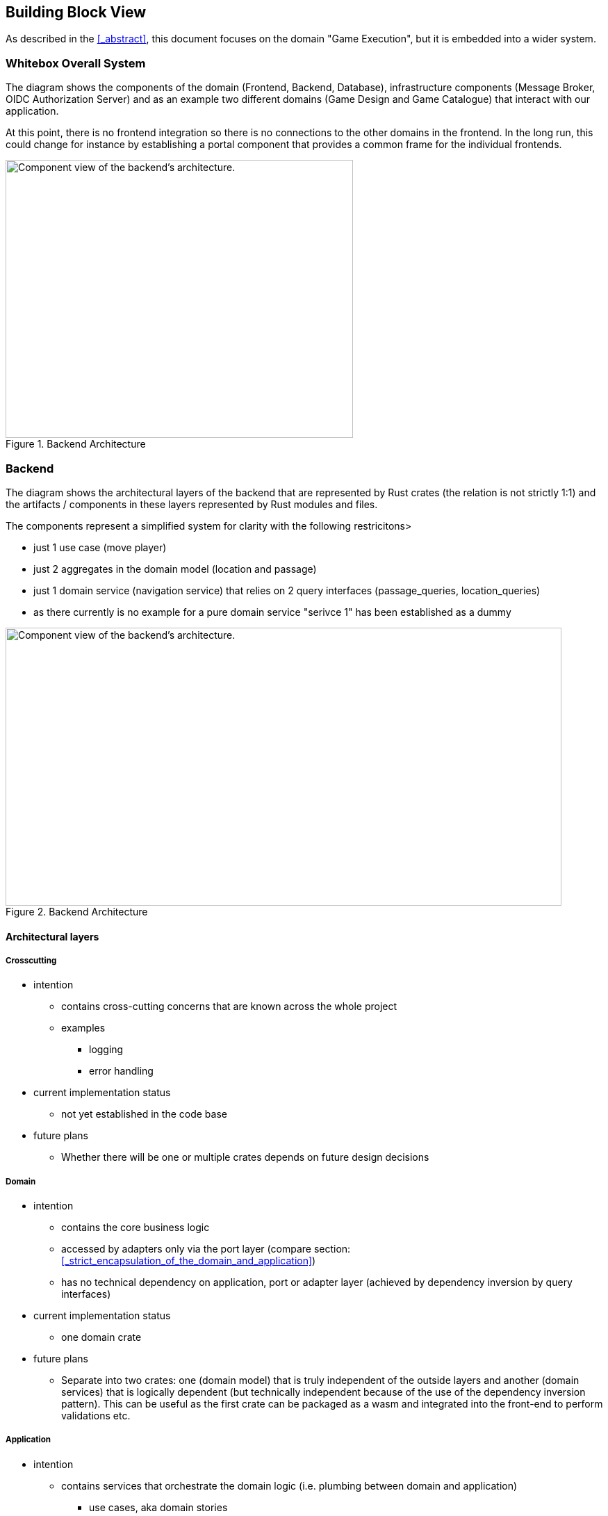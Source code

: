 == Building Block View

As described in the <<_abstract>>, this document focuses on the domain "Game Execution", but it is embedded into a wider system.

=== Whitebox Overall System

The diagram shows the components of the domain (Frontend, Backend, Database), infrastructure components (Message Broker, OIDC Authorization Server) and as an example two different domains (Game Design and Game Catalogue) that interact with our application.

At this point, there is no frontend integration so there is no connections to the other domains in the frontend. In the long run, this could change for instance by establishing a portal component that provides a common frame for the individual frontends.

image::./images/whitebox_overall_system.png[title="Backend Architecture", width="500", height="400", alt="Component view of the backend's architecture."]

=== Backend

The diagram shows the architectural layers of the backend that are represented by Rust crates (the relation is not strictly 1:1) and the artifacts / components in these layers represented by Rust modules and files.

The components represent a simplified system for clarity with the following restricitons>

* just 1 use case (move player)
* just 2 aggregates in the domain model (location and passage)
* just 1 domain service (navigation service) that relies on 2 query interfaces (passage_queries, location_queries)
* as there currently is no example for a pure domain service "serivce 1" has been established as a dummy


image::./images/architecture_backend_domain_split.png[title="Backend Architecture", width="800", height="400", alt="Component view of the backend's architecture."]

==== Architectural layers

===== Crosscutting

* intention
** contains cross-cutting concerns that are known across the whole project
** examples
*** logging
*** error handling
* current implementation status
** not yet established in the code base
* future plans
** Whether there will be one or multiple crates depends on future design decisions

===== Domain

* intention
** contains the core business logic
** accessed by adapters only via the port layer (compare section: <<_strict_encapsulation_of_the_domain_and_application>>)
** has no technical dependency on application, port or adapter layer (achieved by dependency inversion by query interfaces)
* current implementation status
** one domain crate
* future plans
** Separate into two crates: one (domain model) that is truly independent of the outside layers and another (domain services) that is logically dependent (but technically independent because of the use of the dependency inversion pattern). This can be useful as the first crate can be packaged as a wasm and integrated into the front-end to perform validations etc.

===== Application

* intention
** contains services that orchestrate the domain logic (i.e. plumbing between domain and application)
*** use cases, aka domain stories
*** application services (e.g. query implementations, dto mappings)
** accessed by adapters only via the port layer (compare section: <<_strict_encapsulation_of_the_domain_and_application>>)
** depends only on port and domain - the layers it is supposed to connect
* current implementation status
** no relevant information at this point
* future plans
** no relevant information at this point

===== Port

* intention
** Represents the API of the domain and application layer
** Contains abstractions / interfaces
*** Inbound interfaces implemented by the application layer and used by the adapter layer (e.g. use cases, aka domain stories)
*** outbound interfaces implemented by the adapter layer and used by the application layer (e.g. repositories)
*** data transfer objects (DTOs) to facilitate communication between inside and outside (compare <<_strict_encapsulation_of_the_domain_and_application>>)
** port packages should describe the purpose (e.g. persistence) of the specific port rather than the technology (e.g. rdbms)
* current implementation status
** no relevant information at this point
* future plans
** no relevant information at this point

===== Adapter

* intention
** As the name adapter implies it connects between 2 abstraction layers: One is the port layer representing our application internals, the other is an adapter specific outside abstraction connecting to the outside world.
**
** adapter packages should describe the integration scenario (e.g. test stubs, custom integration for customer xyz) rather than the purpose (persistence) or the technology (rdbms)
* current implementation status
** stub implementations for persistence (in memory repos)
* future plans
** it has to be defined weather the in memory repos will be used in the future to test the use cases front-to-back

===== Entry Point

* intention
** pluggs everything together
** initializes the application
*** initial load of (test) data into the repositories in the absence of a database
*** startup of the actix web server
* current implementation status
** work in progress, a bit messy right now
* future plans
** consistent dependency injection framework

==== Artifacts by layer

* domain
** domain model
*** organized by aggregates
*** infrastructure aspects can influence the model (database id generation, optimistic locking) this might be legitimate, as the behaviour of the objects depends on these concepts
*** one of 2 types of service (compare Scott Millet)
**** Pure domain services are part of the domain model (stateless, no dependency on repos etc.)
*** models should not be simple data containers (anemic domain model)
** domain service
*** the other of 2 types of service (compare Scott Millet)
**** domain service as a `contract` (service layer) - concept is important to the domain but implementation relies on infrastructure / example for contracts are our `queries`
* application
** contract implementations
** mapping between dto and domain
** use case, aka domain story implementations
* port
** inbound interfaces
** outbound interfaces
** dtos
* adapter
** implementation of outbound interfaces
** web server, controller
* entry point
*** dependency injection
*** main

=== Frontend

tbd
